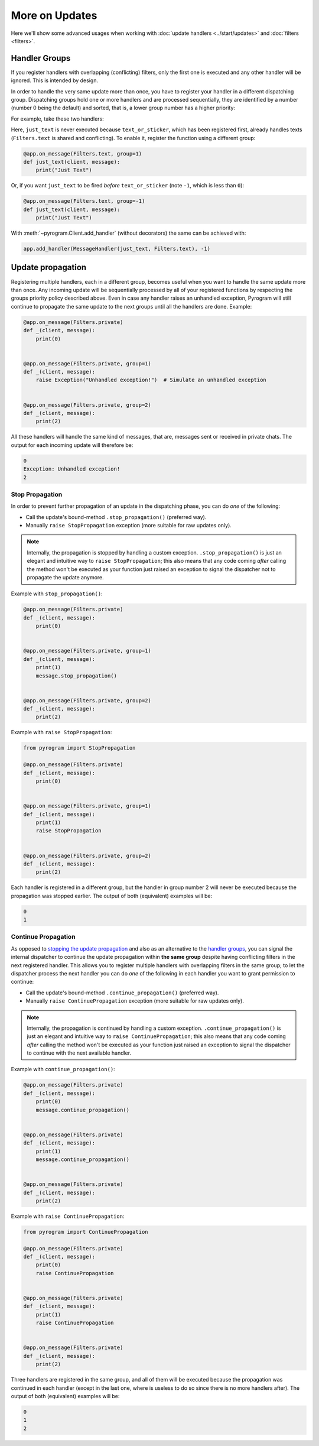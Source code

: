 More on Updates
===============

Here we'll show some advanced usages when working with :doc:`update handlers <../start/updates>` and
:doc:`filters <filters>`.

Handler Groups
--------------

If you register handlers with overlapping (conflicting) filters, only the first one is executed and any other handler
will be ignored. This is intended by design.

In order to handle the very same update more than once, you have to register your handler in a different dispatching
group. Dispatching groups hold one or more handlers and are processed sequentially, they are identified by a number
(number 0 being the default) and sorted, that is, a lower group number has a higher priority:

For example, take these two handlers:

.. code-block:: python
    :emphasize-lines: 1, 6

    @app.on_message(Filters.text | Filters.sticker)
    def text_or_sticker(client, message):
        print("Text or Sticker")


    @app.on_message(Filters.text)
    def just_text(client, message):
        print("Just Text")

Here, ``just_text`` is never executed because ``text_or_sticker``, which has been registered first, already handles
texts (``Filters.text`` is shared and conflicting). To enable it, register the function using a different group:

.. code-block:: python

    @app.on_message(Filters.text, group=1)
    def just_text(client, message):
        print("Just Text")

Or, if you want ``just_text`` to be fired *before* ``text_or_sticker`` (note ``-1``, which is less than ``0``):

.. code-block:: python

    @app.on_message(Filters.text, group=-1)
    def just_text(client, message):
        print("Just Text")

With :meth:`~pyrogram.Client.add_handler` (without decorators) the same can be achieved with:

.. code-block:: python

    app.add_handler(MessageHandler(just_text, Filters.text), -1)

Update propagation
------------------

Registering multiple handlers, each in a different group, becomes useful when you want to handle the same update more
than once. Any incoming update will be sequentially processed by all of your registered functions by respecting the
groups priority policy described above. Even in case any handler raises an unhandled exception, Pyrogram will still
continue to propagate the same update to the next groups until all the handlers are done. Example:

.. code-block:: python

    @app.on_message(Filters.private)
    def _(client, message):
        print(0)


    @app.on_message(Filters.private, group=1)
    def _(client, message):
        raise Exception("Unhandled exception!")  # Simulate an unhandled exception


    @app.on_message(Filters.private, group=2)
    def _(client, message):
        print(2)

All these handlers will handle the same kind of messages, that are, messages sent or received in private chats.
The output for each incoming update will therefore be:

.. code-block:: text

    0
    Exception: Unhandled exception!
    2

Stop Propagation
^^^^^^^^^^^^^^^^

In order to prevent further propagation of an update in the dispatching phase, you can do *one* of the following:

- Call the update's bound-method ``.stop_propagation()`` (preferred way).
- Manually ``raise StopPropagation`` exception (more suitable for raw updates only).

.. note::

    Internally, the propagation is stopped by handling a custom exception. ``.stop_propagation()`` is just an elegant
    and intuitive way to ``raise StopPropagation``; this also means that any code coming *after* calling the method
    won't be executed as your function just raised an exception to signal the dispatcher not to propagate the
    update anymore.

Example with ``stop_propagation()``:

.. code-block:: python

    @app.on_message(Filters.private)
    def _(client, message):
        print(0)


    @app.on_message(Filters.private, group=1)
    def _(client, message):
        print(1)
        message.stop_propagation()


    @app.on_message(Filters.private, group=2)
    def _(client, message):
        print(2)

Example with ``raise StopPropagation``:

.. code-block:: python

    from pyrogram import StopPropagation

    @app.on_message(Filters.private)
    def _(client, message):
        print(0)


    @app.on_message(Filters.private, group=1)
    def _(client, message):
        print(1)
        raise StopPropagation


    @app.on_message(Filters.private, group=2)
    def _(client, message):
        print(2)

Each handler is registered in a different group, but the handler in group number 2 will never be executed because the
propagation was stopped earlier. The output of both (equivalent) examples will be:

.. code-block:: text

    0
    1

Continue Propagation
^^^^^^^^^^^^^^^^^^^^

As opposed to `stopping the update propagation <#stop-propagation>`_ and also as an alternative to the
`handler groups <#handler-groups>`_, you can signal the internal dispatcher to continue the update propagation within
**the same group** despite having conflicting filters in the next registered handler. This allows you to register
multiple handlers with overlapping filters in the same group; to let the dispatcher process the next handler you can do
*one* of the following in each handler you want to grant permission to continue:

- Call the update's bound-method ``.continue_propagation()`` (preferred way).
- Manually ``raise ContinuePropagation`` exception (more suitable for raw updates only).

.. note::

    Internally, the propagation is continued by handling a custom exception. ``.continue_propagation()`` is just an
    elegant and intuitive way to ``raise ContinuePropagation``; this also means that any code coming *after* calling the
    method won't be executed as your function just raised an exception to signal the dispatcher to continue with the
    next available handler.


Example with ``continue_propagation()``:

.. code-block:: python

    @app.on_message(Filters.private)
    def _(client, message):
        print(0)
        message.continue_propagation()


    @app.on_message(Filters.private)
    def _(client, message):
        print(1)
        message.continue_propagation()


    @app.on_message(Filters.private)
    def _(client, message):
        print(2)

Example with ``raise ContinuePropagation``:

.. code-block:: python

    from pyrogram import ContinuePropagation

    @app.on_message(Filters.private)
    def _(client, message):
        print(0)
        raise ContinuePropagation


    @app.on_message(Filters.private)
    def _(client, message):
        print(1)
        raise ContinuePropagation


    @app.on_message(Filters.private)
    def _(client, message):
        print(2)

Three handlers are registered in the same group, and all of them will be executed because the propagation was continued
in each handler (except in the last one, where is useless to do so since there is no more handlers after).
The output of both (equivalent) examples will be:

.. code-block:: text

    0
    1
    2
